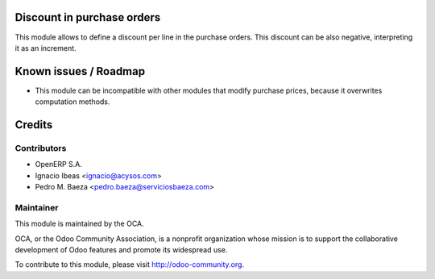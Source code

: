 .. image:: https://img.shields.io/badge/licence-AGPL--3-blue.svg
    :alt: License AGPL-3

Discount in purchase orders
===========================

This module allows to define a discount per line in the purchase orders. This
discount can be also negative, interpreting it as an increment.

Known issues / Roadmap
======================

* This module can be incompatible with other modules that modify purchase
  prices, because it overwrites computation methods.

Credits
=======

Contributors
------------

* OpenERP S.A.
* Ignacio Ibeas <ignacio@acysos.com>
* Pedro M. Baeza <pedro.baeza@serviciosbaeza.com>

Maintainer
----------

.. image:: http://odoo-community.org/logo.png
   :alt: Odoo Community Association
   :target: http://odoo-community.org

This module is maintained by the OCA.

OCA, or the Odoo Community Association, is a nonprofit organization whose
mission is to support the collaborative development of Odoo features and
promote its widespread use.

To contribute to this module, please visit http://odoo-community.org.
